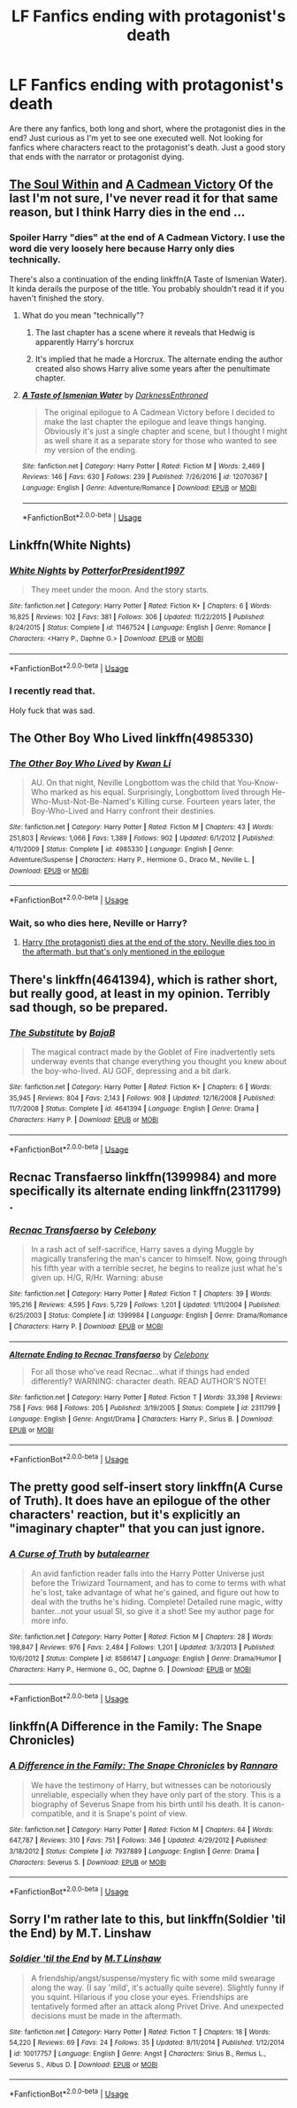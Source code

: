 #+TITLE: LF Fanfics ending with protagonist's death

* LF Fanfics ending with protagonist's death
:PROPERTIES:
:Author: afrose9797
:Score: 12
:DateUnix: 1531729472.0
:DateShort: 2018-Jul-16
:FlairText: Request
:END:
Are there any fanfics, both long and short, where the protagonist dies in the end? Just curious as I'm yet to see one executed well. Not looking for fanfics where characters react to the protagonist's death. Just a good story that ends with the narrator or protagonist dying.


** [[https://www.fanfiction.net/s/10236556/1/The-Soul-Within][The Soul Within]] and [[https://www.fanfiction.net/s/11446957/1/A-Cadmean-Victory][A Cadmean Victory]] Of the last I'm not sure, I've never read it for that same reason, but I think Harry dies in the end ...
:PROPERTIES:
:Author: ElDaniWar
:Score: 4
:DateUnix: 1531730379.0
:DateShort: 2018-Jul-16
:END:

*** Spoiler Harry "dies" at the end of A Cadmean Victory. I use the word die very loosely here because Harry only dies technically.

There's also a continuation of the ending linkffn(A Taste of Ismenian Water). It kinda derails the purpose of the title. You probably shouldn't read it if you haven't finished the story.
:PROPERTIES:
:Author: Microuwave
:Score: 5
:DateUnix: 1531733028.0
:DateShort: 2018-Jul-16
:END:

**** What do you mean "technically"?
:PROPERTIES:
:Author: Achille-Talon
:Score: 2
:DateUnix: 1531735886.0
:DateShort: 2018-Jul-16
:END:

***** The last chapter has a scene where it reveals that Hedwig is apparently Harry's horcrux
:PROPERTIES:
:Score: 3
:DateUnix: 1531754827.0
:DateShort: 2018-Jul-16
:END:


***** It's implied that he made a Horcrux. The alternate ending the author created also shows Harry alive some years after the penultimate chapter.
:PROPERTIES:
:Author: AutumnSouls
:Score: 1
:DateUnix: 1531756815.0
:DateShort: 2018-Jul-16
:END:


**** [[https://www.fanfiction.net/s/12070367/1/][*/A Taste of Ismenian Water/*]] by [[https://www.fanfiction.net/u/7037477/DarknessEnthroned][/DarknessEnthroned/]]

#+begin_quote
  The original epilogue to A Cadmean Victory before I decided to make the last chapter the epilogue and leave things hanging. Obviously it's just a single chapter and scene, but I thought I might as well share it as a separate story for those who wanted to see my version of the ending.
#+end_quote

^{/Site/:} ^{fanfiction.net} ^{*|*} ^{/Category/:} ^{Harry} ^{Potter} ^{*|*} ^{/Rated/:} ^{Fiction} ^{M} ^{*|*} ^{/Words/:} ^{2,469} ^{*|*} ^{/Reviews/:} ^{146} ^{*|*} ^{/Favs/:} ^{630} ^{*|*} ^{/Follows/:} ^{239} ^{*|*} ^{/Published/:} ^{7/26/2016} ^{*|*} ^{/id/:} ^{12070367} ^{*|*} ^{/Language/:} ^{English} ^{*|*} ^{/Genre/:} ^{Adventure/Romance} ^{*|*} ^{/Download/:} ^{[[http://www.ff2ebook.com/old/ffn-bot/index.php?id=12070367&source=ff&filetype=epub][EPUB]]} ^{or} ^{[[http://www.ff2ebook.com/old/ffn-bot/index.php?id=12070367&source=ff&filetype=mobi][MOBI]]}

--------------

*FanfictionBot*^{2.0.0-beta} | [[https://github.com/tusing/reddit-ffn-bot/wiki/Usage][Usage]]
:PROPERTIES:
:Author: FanfictionBot
:Score: 1
:DateUnix: 1531733043.0
:DateShort: 2018-Jul-16
:END:


** Linkffn(White Nights)
:PROPERTIES:
:Score: 2
:DateUnix: 1531743453.0
:DateShort: 2018-Jul-16
:END:

*** [[https://www.fanfiction.net/s/11467524/1/][*/White Nights/*]] by [[https://www.fanfiction.net/u/6537697/PotterforPresident1997][/PotterforPresident1997/]]

#+begin_quote
  They meet under the moon. And the story starts.
#+end_quote

^{/Site/:} ^{fanfiction.net} ^{*|*} ^{/Category/:} ^{Harry} ^{Potter} ^{*|*} ^{/Rated/:} ^{Fiction} ^{K+} ^{*|*} ^{/Chapters/:} ^{6} ^{*|*} ^{/Words/:} ^{16,825} ^{*|*} ^{/Reviews/:} ^{102} ^{*|*} ^{/Favs/:} ^{381} ^{*|*} ^{/Follows/:} ^{306} ^{*|*} ^{/Updated/:} ^{11/22/2015} ^{*|*} ^{/Published/:} ^{8/24/2015} ^{*|*} ^{/Status/:} ^{Complete} ^{*|*} ^{/id/:} ^{11467524} ^{*|*} ^{/Language/:} ^{English} ^{*|*} ^{/Genre/:} ^{Romance} ^{*|*} ^{/Characters/:} ^{<Harry} ^{P.,} ^{Daphne} ^{G.>} ^{*|*} ^{/Download/:} ^{[[http://www.ff2ebook.com/old/ffn-bot/index.php?id=11467524&source=ff&filetype=epub][EPUB]]} ^{or} ^{[[http://www.ff2ebook.com/old/ffn-bot/index.php?id=11467524&source=ff&filetype=mobi][MOBI]]}

--------------

*FanfictionBot*^{2.0.0-beta} | [[https://github.com/tusing/reddit-ffn-bot/wiki/Usage][Usage]]
:PROPERTIES:
:Author: FanfictionBot
:Score: 2
:DateUnix: 1531743481.0
:DateShort: 2018-Jul-16
:END:


*** I recently read that.

Holy fuck that was sad.
:PROPERTIES:
:Author: OrionTheRed
:Score: 1
:DateUnix: 1531796870.0
:DateShort: 2018-Jul-17
:END:


** The Other Boy Who Lived linkffn(4985330)
:PROPERTIES:
:Author: Theosiel
:Score: 2
:DateUnix: 1531745629.0
:DateShort: 2018-Jul-16
:END:

*** [[https://www.fanfiction.net/s/4985330/1/][*/The Other Boy Who Lived/*]] by [[https://www.fanfiction.net/u/1023780/Kwan-Li][/Kwan Li/]]

#+begin_quote
  AU. On that night, Neville Longbottom was the child that You-Know-Who marked as his equal. Surprisingly, Longbottom lived through He-Who-Must-Not-Be-Named's Killing curse. Fourteen years later, the Boy-Who-Lived and Harry confront their destinies.
#+end_quote

^{/Site/:} ^{fanfiction.net} ^{*|*} ^{/Category/:} ^{Harry} ^{Potter} ^{*|*} ^{/Rated/:} ^{Fiction} ^{M} ^{*|*} ^{/Chapters/:} ^{43} ^{*|*} ^{/Words/:} ^{251,803} ^{*|*} ^{/Reviews/:} ^{1,066} ^{*|*} ^{/Favs/:} ^{1,389} ^{*|*} ^{/Follows/:} ^{902} ^{*|*} ^{/Updated/:} ^{6/1/2012} ^{*|*} ^{/Published/:} ^{4/11/2009} ^{*|*} ^{/Status/:} ^{Complete} ^{*|*} ^{/id/:} ^{4985330} ^{*|*} ^{/Language/:} ^{English} ^{*|*} ^{/Genre/:} ^{Adventure/Suspense} ^{*|*} ^{/Characters/:} ^{Harry} ^{P.,} ^{Hermione} ^{G.,} ^{Draco} ^{M.,} ^{Neville} ^{L.} ^{*|*} ^{/Download/:} ^{[[http://www.ff2ebook.com/old/ffn-bot/index.php?id=4985330&source=ff&filetype=epub][EPUB]]} ^{or} ^{[[http://www.ff2ebook.com/old/ffn-bot/index.php?id=4985330&source=ff&filetype=mobi][MOBI]]}

--------------

*FanfictionBot*^{2.0.0-beta} | [[https://github.com/tusing/reddit-ffn-bot/wiki/Usage][Usage]]
:PROPERTIES:
:Author: FanfictionBot
:Score: 1
:DateUnix: 1531745638.0
:DateShort: 2018-Jul-16
:END:


*** Wait, so who dies here, Neville or Harry?
:PROPERTIES:
:Author: glencoe2000
:Score: 1
:DateUnix: 1531766387.0
:DateShort: 2018-Jul-16
:END:

**** [[/spoiler][Harry (the protagonist) dies at the end of the story. Neville dies too in the aftermath, but that's only mentioned in the epilogue]]
:PROPERTIES:
:Author: Theosiel
:Score: 1
:DateUnix: 1531769139.0
:DateShort: 2018-Jul-16
:END:


** There's linkffn(4641394), which is rather short, but really good, at least in my opinion. Terribly sad though, so be prepared.
:PROPERTIES:
:Author: SirGlaurung
:Score: 2
:DateUnix: 1531771763.0
:DateShort: 2018-Jul-17
:END:

*** [[https://www.fanfiction.net/s/4641394/1/][*/The Substitute/*]] by [[https://www.fanfiction.net/u/943028/BajaB][/BajaB/]]

#+begin_quote
  The magical contract made by the Goblet of Fire inadvertently sets underway events that change everything you thought you knew about the boy-who-lived. AU GOF, depressing and a bit dark.
#+end_quote

^{/Site/:} ^{fanfiction.net} ^{*|*} ^{/Category/:} ^{Harry} ^{Potter} ^{*|*} ^{/Rated/:} ^{Fiction} ^{K+} ^{*|*} ^{/Chapters/:} ^{6} ^{*|*} ^{/Words/:} ^{35,945} ^{*|*} ^{/Reviews/:} ^{804} ^{*|*} ^{/Favs/:} ^{2,143} ^{*|*} ^{/Follows/:} ^{908} ^{*|*} ^{/Updated/:} ^{12/16/2008} ^{*|*} ^{/Published/:} ^{11/7/2008} ^{*|*} ^{/Status/:} ^{Complete} ^{*|*} ^{/id/:} ^{4641394} ^{*|*} ^{/Language/:} ^{English} ^{*|*} ^{/Genre/:} ^{Drama} ^{*|*} ^{/Characters/:} ^{Harry} ^{P.} ^{*|*} ^{/Download/:} ^{[[http://www.ff2ebook.com/old/ffn-bot/index.php?id=4641394&source=ff&filetype=epub][EPUB]]} ^{or} ^{[[http://www.ff2ebook.com/old/ffn-bot/index.php?id=4641394&source=ff&filetype=mobi][MOBI]]}

--------------

*FanfictionBot*^{2.0.0-beta} | [[https://github.com/tusing/reddit-ffn-bot/wiki/Usage][Usage]]
:PROPERTIES:
:Author: FanfictionBot
:Score: 1
:DateUnix: 1531771781.0
:DateShort: 2018-Jul-17
:END:


** Recnac Transfaerso linkffn(1399984) and more specifically its alternate ending linkffn(2311799) .
:PROPERTIES:
:Author: Carpy_Diem
:Score: 2
:DateUnix: 1531773034.0
:DateShort: 2018-Jul-17
:END:

*** [[https://www.fanfiction.net/s/1399984/1/][*/Recnac Transfaerso/*]] by [[https://www.fanfiction.net/u/406888/Celebony][/Celebony/]]

#+begin_quote
  In a rash act of self-sacrifice, Harry saves a dying Muggle by magically transfering the man's cancer to himself. Now, going through his fifth year with a terrible secret, he begins to realize just what he's given up. H/G, R/Hr. Warning: abuse
#+end_quote

^{/Site/:} ^{fanfiction.net} ^{*|*} ^{/Category/:} ^{Harry} ^{Potter} ^{*|*} ^{/Rated/:} ^{Fiction} ^{T} ^{*|*} ^{/Chapters/:} ^{39} ^{*|*} ^{/Words/:} ^{195,216} ^{*|*} ^{/Reviews/:} ^{4,595} ^{*|*} ^{/Favs/:} ^{5,729} ^{*|*} ^{/Follows/:} ^{1,201} ^{*|*} ^{/Updated/:} ^{1/11/2004} ^{*|*} ^{/Published/:} ^{6/25/2003} ^{*|*} ^{/Status/:} ^{Complete} ^{*|*} ^{/id/:} ^{1399984} ^{*|*} ^{/Language/:} ^{English} ^{*|*} ^{/Genre/:} ^{Drama/Romance} ^{*|*} ^{/Characters/:} ^{Harry} ^{P.} ^{*|*} ^{/Download/:} ^{[[http://www.ff2ebook.com/old/ffn-bot/index.php?id=1399984&source=ff&filetype=epub][EPUB]]} ^{or} ^{[[http://www.ff2ebook.com/old/ffn-bot/index.php?id=1399984&source=ff&filetype=mobi][MOBI]]}

--------------

[[https://www.fanfiction.net/s/2311799/1/][*/Alternate Ending to Recnac Transfaerso/*]] by [[https://www.fanfiction.net/u/406888/Celebony][/Celebony/]]

#+begin_quote
  For all those who've read Recnac...what if things had ended differently? WARNING: character death. READ AUTHOR'S NOTE!
#+end_quote

^{/Site/:} ^{fanfiction.net} ^{*|*} ^{/Category/:} ^{Harry} ^{Potter} ^{*|*} ^{/Rated/:} ^{Fiction} ^{T} ^{*|*} ^{/Words/:} ^{33,398} ^{*|*} ^{/Reviews/:} ^{758} ^{*|*} ^{/Favs/:} ^{968} ^{*|*} ^{/Follows/:} ^{205} ^{*|*} ^{/Published/:} ^{3/19/2005} ^{*|*} ^{/Status/:} ^{Complete} ^{*|*} ^{/id/:} ^{2311799} ^{*|*} ^{/Language/:} ^{English} ^{*|*} ^{/Genre/:} ^{Angst/Drama} ^{*|*} ^{/Characters/:} ^{Harry} ^{P.,} ^{Sirius} ^{B.} ^{*|*} ^{/Download/:} ^{[[http://www.ff2ebook.com/old/ffn-bot/index.php?id=2311799&source=ff&filetype=epub][EPUB]]} ^{or} ^{[[http://www.ff2ebook.com/old/ffn-bot/index.php?id=2311799&source=ff&filetype=mobi][MOBI]]}

--------------

*FanfictionBot*^{2.0.0-beta} | [[https://github.com/tusing/reddit-ffn-bot/wiki/Usage][Usage]]
:PROPERTIES:
:Author: FanfictionBot
:Score: 1
:DateUnix: 1531773047.0
:DateShort: 2018-Jul-17
:END:


** The pretty good self-insert story linkffn(A Curse of Truth). It does have an epilogue of the other characters' reaction, but it's explicitly an "imaginary chapter" that you can just ignore.
:PROPERTIES:
:Author: Achille-Talon
:Score: 1
:DateUnix: 1531734550.0
:DateShort: 2018-Jul-16
:END:

*** [[https://www.fanfiction.net/s/8586147/1/][*/A Curse of Truth/*]] by [[https://www.fanfiction.net/u/4024547/butalearner][/butalearner/]]

#+begin_quote
  An avid fanfiction reader falls into the Harry Potter Universe just before the Triwizard Tournament, and has to come to terms with what he's lost, take advantage of what he's gained, and figure out how to deal with the truths he's hiding. Complete! Detailed rune magic, witty banter...not your usual SI, so give it a shot! See my author page for more info.
#+end_quote

^{/Site/:} ^{fanfiction.net} ^{*|*} ^{/Category/:} ^{Harry} ^{Potter} ^{*|*} ^{/Rated/:} ^{Fiction} ^{M} ^{*|*} ^{/Chapters/:} ^{28} ^{*|*} ^{/Words/:} ^{198,847} ^{*|*} ^{/Reviews/:} ^{976} ^{*|*} ^{/Favs/:} ^{2,484} ^{*|*} ^{/Follows/:} ^{1,201} ^{*|*} ^{/Updated/:} ^{3/3/2013} ^{*|*} ^{/Published/:} ^{10/6/2012} ^{*|*} ^{/Status/:} ^{Complete} ^{*|*} ^{/id/:} ^{8586147} ^{*|*} ^{/Language/:} ^{English} ^{*|*} ^{/Genre/:} ^{Drama/Humor} ^{*|*} ^{/Characters/:} ^{Harry} ^{P.,} ^{Hermione} ^{G.,} ^{OC,} ^{Daphne} ^{G.} ^{*|*} ^{/Download/:} ^{[[http://www.ff2ebook.com/old/ffn-bot/index.php?id=8586147&source=ff&filetype=epub][EPUB]]} ^{or} ^{[[http://www.ff2ebook.com/old/ffn-bot/index.php?id=8586147&source=ff&filetype=mobi][MOBI]]}

--------------

*FanfictionBot*^{2.0.0-beta} | [[https://github.com/tusing/reddit-ffn-bot/wiki/Usage][Usage]]
:PROPERTIES:
:Author: FanfictionBot
:Score: 1
:DateUnix: 1531734607.0
:DateShort: 2018-Jul-16
:END:


** linkffn(A Difference in the Family: The Snape Chronicles)
:PROPERTIES:
:Author: _awesaum_
:Score: 1
:DateUnix: 1531857551.0
:DateShort: 2018-Jul-18
:END:

*** [[https://www.fanfiction.net/s/7937889/1/][*/A Difference in the Family: The Snape Chronicles/*]] by [[https://www.fanfiction.net/u/3824385/Rannaro][/Rannaro/]]

#+begin_quote
  We have the testimony of Harry, but witnesses can be notoriously unreliable, especially when they have only part of the story. This is a biography of Severus Snape from his birth until his death. It is canon-compatible, and it is Snape's point of view.
#+end_quote

^{/Site/:} ^{fanfiction.net} ^{*|*} ^{/Category/:} ^{Harry} ^{Potter} ^{*|*} ^{/Rated/:} ^{Fiction} ^{M} ^{*|*} ^{/Chapters/:} ^{64} ^{*|*} ^{/Words/:} ^{647,787} ^{*|*} ^{/Reviews/:} ^{310} ^{*|*} ^{/Favs/:} ^{751} ^{*|*} ^{/Follows/:} ^{346} ^{*|*} ^{/Updated/:} ^{4/29/2012} ^{*|*} ^{/Published/:} ^{3/18/2012} ^{*|*} ^{/Status/:} ^{Complete} ^{*|*} ^{/id/:} ^{7937889} ^{*|*} ^{/Language/:} ^{English} ^{*|*} ^{/Genre/:} ^{Drama} ^{*|*} ^{/Characters/:} ^{Severus} ^{S.} ^{*|*} ^{/Download/:} ^{[[http://www.ff2ebook.com/old/ffn-bot/index.php?id=7937889&source=ff&filetype=epub][EPUB]]} ^{or} ^{[[http://www.ff2ebook.com/old/ffn-bot/index.php?id=7937889&source=ff&filetype=mobi][MOBI]]}

--------------

*FanfictionBot*^{2.0.0-beta} | [[https://github.com/tusing/reddit-ffn-bot/wiki/Usage][Usage]]
:PROPERTIES:
:Author: FanfictionBot
:Score: 1
:DateUnix: 1531857609.0
:DateShort: 2018-Jul-18
:END:


** Sorry I'm rather late to this, but linkffn(Soldier 'til the End) by M.T. Linshaw
:PROPERTIES:
:Author: knopflerpettydylan
:Score: 1
:DateUnix: 1532393027.0
:DateShort: 2018-Jul-24
:END:

*** [[https://www.fanfiction.net/s/10017757/1/][*/Soldier 'til the End/*]] by [[https://www.fanfiction.net/u/4662951/M-T-Linshaw][/M.T Linshaw/]]

#+begin_quote
  A friendship/angst/suspense/mystery fic with some mild swearage along the way. (I say 'mild', it's actually quite severe). Slightly funny if you squint. Hilarious if you close your eyes. Friendships are tentatively formed after an attack along Privet Drive. And unexpected decisions must be made in the aftermath.
#+end_quote

^{/Site/:} ^{fanfiction.net} ^{*|*} ^{/Category/:} ^{Harry} ^{Potter} ^{*|*} ^{/Rated/:} ^{Fiction} ^{T} ^{*|*} ^{/Chapters/:} ^{18} ^{*|*} ^{/Words/:} ^{54,220} ^{*|*} ^{/Reviews/:} ^{69} ^{*|*} ^{/Favs/:} ^{24} ^{*|*} ^{/Follows/:} ^{35} ^{*|*} ^{/Updated/:} ^{8/11/2014} ^{*|*} ^{/Published/:} ^{1/12/2014} ^{*|*} ^{/id/:} ^{10017757} ^{*|*} ^{/Language/:} ^{English} ^{*|*} ^{/Genre/:} ^{Angst} ^{*|*} ^{/Characters/:} ^{Sirius} ^{B.,} ^{Remus} ^{L.,} ^{Severus} ^{S.,} ^{Albus} ^{D.} ^{*|*} ^{/Download/:} ^{[[http://www.ff2ebook.com/old/ffn-bot/index.php?id=10017757&source=ff&filetype=epub][EPUB]]} ^{or} ^{[[http://www.ff2ebook.com/old/ffn-bot/index.php?id=10017757&source=ff&filetype=mobi][MOBI]]}

--------------

*FanfictionBot*^{2.0.0-beta} | [[https://github.com/tusing/reddit-ffn-bot/wiki/Usage][Usage]]
:PROPERTIES:
:Author: FanfictionBot
:Score: 1
:DateUnix: 1532393042.0
:DateShort: 2018-Jul-24
:END:
